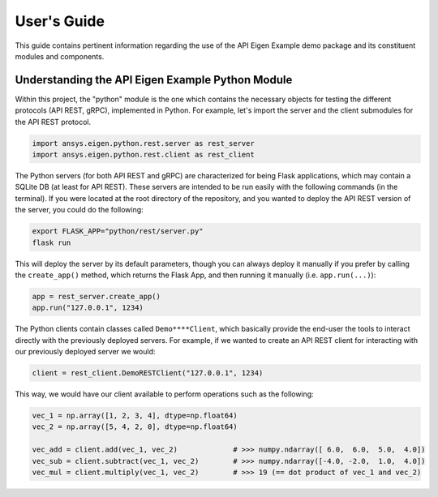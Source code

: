 
.. _user_guide:

************
User's Guide
************
This guide contains pertinent information regarding the use of the API Eigen Example
demo package and its constituent modules and components.

=================================================
Understanding the API Eigen Example Python Module
=================================================
Within this project, the "python" module is the one which contains the necessary objects for
testing the different protocols (API REST, gRPC), implemented in Python. For example, let's import
the server and the client submodules for the API REST protocol.

.. code:: python

   import ansys.eigen.python.rest.server as rest_server
   import ansys.eigen.python.rest.client as rest_client


The Python servers (for both API REST and gRPC) are characterized for being Flask applications, which
may contain a SQLite DB (at least for API REST). These servers are intended to be run easily with the following
commands (in the terminal). If you were located at the root directory of the repository, and you wanted to
deploy the API REST version of the server, you could do the following:

.. code:: bash

   export FLASK_APP="python/rest/server.py"
   flask run

This will deploy the server by its default parameters, though you can always deploy it manually if you prefer by
calling the ``create_app()`` method, which returns the Flask App, and then running it manually (i.e. ``app.run(...)``):

.. code:: python

   app = rest_server.create_app()
   app.run("127.0.0.1", 1234)

The Python clients contain classes called ``Demo****Client``, which basically provide the end-user the tools to interact
directly with the previously deployed servers. For example, if we wanted to create an API REST client for interacting with
our previously deployed server we would:

.. code:: python

   client = rest_client.DemoRESTClient("127.0.0.1", 1234)

This way, we would have our client available to perform operations such as the following:

.. code:: python

   vec_1 = np.array([1, 2, 3, 4], dtype=np.float64)
   vec_2 = np.array([5, 4, 2, 0], dtype=np.float64)

   vec_add = client.add(vec_1, vec_2)             # >>> numpy.ndarray([ 6.0,  6.0,  5.0,  4.0])
   vec_sub = client.subtract(vec_1, vec_2)        # >>> numpy.ndarray([-4.0, -2.0,  1.0,  4.0])
   vec_mul = client.multiply(vec_1, vec_2)        # >>> 19 (== dot product of vec_1 and vec_2)